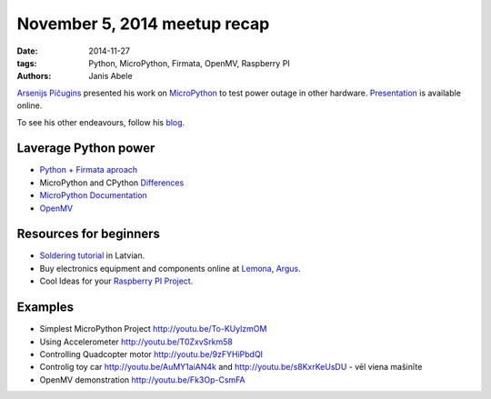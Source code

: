 November 5, 2014 meetup recap
=============================
:date: 2014-11-27
:tags: Python, MicroPython, Firmata, OpenMV, Raspberry PI
:authors: Janis Abele

.. image:: https://pbs.twimg.com/media/B1sduGkCYAA-_ak.jpg:large
  :height: 300px
  :align: right
  :alt: Arsenijs tells about his epiphany

`Arsenijs Pičugins`_ presented his work on MicroPython_ to test
power outage in other hardware. Presentation_ is available online.

To see his other endeavours, follow his blog_.

Laverage Python power
---------------------
- `Python + Firmata aproach`_
- MicroPython and CPython Differences_
- `MicroPython Documentation`_
- OpenMV_

Resources for beginners
-----------------------
- `Soldering tutorial`_ in Latvian.
- Buy electronics equipment and components online at Lemona_, Argus_.
- Cool Ideas for your `Raspberry PI Project`_.

Examples
--------
- Simplest MicroPython Project http://youtu.be/To-KUylzmOM
- Using Accelerometer http://youtu.be/T0ZxvSrkm58
- Controlling Quadcopter motor http://youtu.be/9zFYHiPbdQI
- Controlig toy car http://youtu.be/AuMY1aiAN4k and
  http://youtu.be/s8KxrKeUsDU - vēl viena mašinīte
- OpenMV demonstration http://youtu.be/Fk3Op-CsmFA

.. _Arsenijs Pičugins: http://bit.ly/1Ds6uKJ
.. _blog: http://bit.ly/1Ds6uKJ
.. _MicroPython: http://bit.ly/micropython
.. _Presentation: http://slidesha.re/1ylCcXN
.. _Soldering tutorial: http://bit.ly/1FdyLpg
.. _Lemona: http://bit.ly/1ylBIAV
.. _Argus: http://bit.ly/1ylC9eA
.. _Python + Firmata aproach: http://slidesha.re/1ylD9iM
.. _Raspberry PI Project: http://bit.ly/1ylDty8
.. _Differences: http://bit.ly/1ylDOAX
.. _MicroPython Documentation: http://bit.ly/1ylDZMx
.. _OpenMV: http://bit.ly/1ylEoyu
